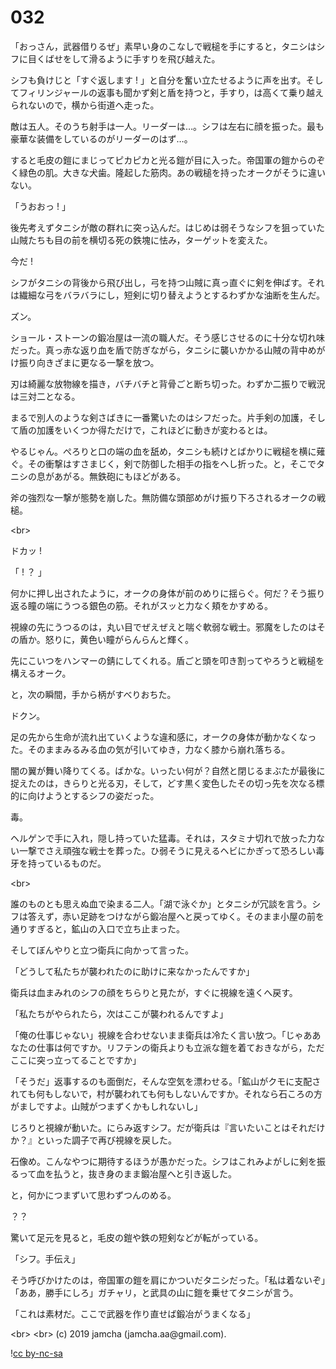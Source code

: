 #+OPTIONS: toc:nil
#+OPTIONS: -:nil
#+OPTIONS: ^:{}
 
* 032

  「おっさん，武器借りるぜ」素早い身のこなしで戦槌を手にすると，タニシはシフに目くばせをして滑るように手すりを飛び越えた。

  シフも負けじと「すぐ返します ! 」と自分を奮い立たせるように声を出す。そしてフィリンジャールの返事も聞かず剣と盾を持つと，手すり，は高くて乗り越えられないので，横から街道へ走った。

  敵は五人。そのうち射手は一人。リーダーは…。シフは左右に顔を振った。最も豪華な装備をしているのがリーダーのはず…。

  すると毛皮の鎧にまじってピカピカと光る鎧が目に入った。帝国軍の鎧からのぞく緑色の肌。大きな犬歯。隆起した筋肉。あの戦槌を持ったオークがそうに違いない。

  「うおおっ ! 」

  後先考えずタニシが敵の群れに突っ込んだ。はじめは弱そうなシフを狙っていた山賊たちも目の前を横切る死の鉄塊に怯み，ターゲットを変えた。

  今だ ! 

  シフがタニシの背後から飛び出し，弓を持つ山賊に真っ直ぐに剣を伸ばす。それは繊細な弓をバラバラにし，短剣に切り替えようとするわずかな油断を生んだ。

  ズン。

  ショール・ストーンの鍛冶屋は一流の職人だ。そう感じさせるのに十分な切れ味だった。真っ赤な返り血を盾で防ぎながら，タニシに襲いかかる山賊の背中めがけ振り向きざまに更なる一撃を放つ。

  刃は綺麗な放物線を描き，バチバチと背骨ごと断ち切った。わずか二振りで戦況は三対二となる。

  まるで別人のような剣さばきに一番驚いたのはシフだった。片手剣の加護，そして盾の加護をいくつか得ただけで，これほどに動きが変わるとは。

  やるじゃん。ぺろりと口の端の血を舐め，タニシも続けとばかりに戦槌を横に薙ぐ。その衝撃はすさまじく，剣で防御した相手の指をへし折った。と，そこでタニシの息があがる。無鉄砲にもほどがある。

  斧の強烈な一撃が態勢を崩した。無防備な頭部めがけ振り下ろされるオークの戦槌。

  <br>

  ドカッ ! 

  「 ! ？ 」

  何かに押し出されたように，オークの身体が前のめりに揺らぐ。何だ？そう振り返る瞳の端にうつる銀色の筋。それがスッと力なく頬をかすめる。

  視線の先にうつるのは，丸い目でぜえぜえと喘ぐ軟弱な戦士。邪魔をしたのはその盾か。怒りに，黄色い瞳がらんらんと輝く。

  先にこいつをハンマーの錆にしてくれる。盾ごと頭を叩き割ってやろうと戦槌を構えるオーク。

  と，次の瞬間，手から柄がすべりおちた。

  ドクン。

  足の先から生命が流れ出ていくような違和感に，オークの身体が動かなくなった。そのままみるみる血の気が引いてゆき，力なく膝から崩れ落ちる。

  闇の翼が舞い降りてくる。ばかな。いったい何が？自然と閉じるまぶたが最後に捉えたのは，きらりと光る刃，そして，どす黒く変色したその切っ先を次なる標的に向けようとするシフの姿だった。

  毒。

  ヘルゲンで手に入れ，隠し持っていた猛毒。それは，スタミナ切れで放った力ない一撃でさえ頑強な戦士を葬った。ひ弱そうに見えるヘビにかぎって恐ろしい毒牙を持っているものだ。

  <br>

  誰のものとも思えぬ血で染まる二人。「湖で泳ぐか」とタニシが冗談を言う。シフは答えず，赤い足跡をつけながら鍛冶屋へと戻ってゆく。そのまま小屋の前を通りすぎると，鉱山の入口で立ち止まった。

  そしてぼんやりと立つ衛兵に向かって言った。

  「どうして私たちが襲われたのに助けに来なかったんですか」

  衛兵は血まみれのシフの顔をちらりと見たが，すぐに視線を遠くへ戻す。

  「私たちがやられたら，次はここが襲われるんですよ」

  「俺の仕事じゃない」視線を合わせないまま衛兵は冷たく言い放つ。「じゃああなたの仕事は何ですか。リフテンの衛兵よりも立派な鎧を着ておきながら，ただここに突っ立ってることですか」

  「そうだ」返事するのも面倒だ，そんな空気を漂わせる。「鉱山がクモに支配されても何もしないで，村が襲われても何もしないんですか。それなら石ころの方がましですよ。山賊がつまずくかもしれないし」

  じろりと視線が動いた。にらみ返すシフ。だが衛兵は『言いたいことはそれだけか？』といった調子で再び視線を戻した。

  石像め。こんなやつに期待するほうが愚かだった。シフはこれみよがしに剣を振るって血を払うと，抜き身のまま鍛冶屋へと引き返した。

  と，何かにつまずいて思わずつんのめる。

  ？？

  驚いて足元を見ると，毛皮の鎧や鉄の短剣などが転がっている。

  「シフ。手伝え」

  そう呼びかけたのは，帝国軍の鎧を肩にかついだタニシだった。「私は着ないぞ」「ああ，勝手にしろ」ガチャリ，と武具の山に鎧を乗せてタニシが言う。

  「これは素材だ。ここで武器を作り直せば鍛冶がうまくなる」

  <br>
  <br>
  (c) 2019 jamcha (jamcha.aa@gmail.com).

  ![[https://i.creativecommons.org/l/by-nc-sa/4.0/88x31.png][cc by-nc-sa]]
